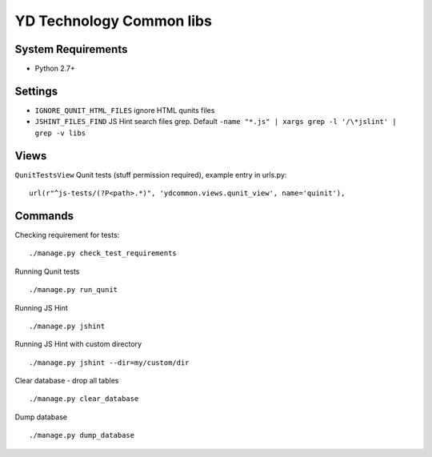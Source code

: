 =========================
YD Technology Common libs
=========================

.. image:: https://travis-ci.org/ArabellaTech/ydcommon.png?branch=master
   :target: http://travis-ci.org/ArabellaTech/ydcommon

.. image:: https://coveralls.io/repos/ArabellaTech/ydcommon/badge.png?branch=master
   :target: https://coveralls.io/r/ArabellaTech/ydcommon/
   
.. image:: https://requires.io/github/ArabellaTech/ydcommon/requirements.svg?branch=master
     :target: https://requires.io/github/ArabellaTech/ydcommon/requirements/?branch=master
     :alt: Requirements Status


System Requirements
===================
- Python 2.7+

Settings
========
- ``IGNORE_QUNIT_HTML_FILES`` ignore HTML qunits files
- ``JSHINT_FILES_FIND`` JS Hint search files grep. Default ``-name "*.js" | xargs grep -l '/\*jslint' | grep -v libs``

Views
=====

``QunitTestsView`` Qunit tests (stuff permission required), example entry in urls.py:

::

    url(r"^js-tests/(?P<path>.*)", 'ydcommon.views.qunit_view', name='quinit'),

Commands
========

Checking requirement for tests:

::

    ./manage.py check_test_requirements

Running Qunit tests

::

    ./manage.py run_qunit

Running JS Hint

::

    ./manage.py jshint


Running JS Hint with custom directory

::

    ./manage.py jshint --dir=my/custom/dir


Clear database - drop all tables

::

    ./manage.py clear_database

Dump database

::

    ./manage.py dump_database


.. image:: https://d2weczhvl823v0.cloudfront.net/YD-Technology/ydcommon/trend.png
   :alt: Bitdeli badge
   :target: https://bitdeli.com/free

